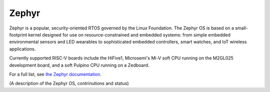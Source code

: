Zephyr
======

Zephyr is a popular, security-oriented RTOS governed by the Linux Foundation.
The Zephyr OS is based on a small-footprint kernel designed for use on resource-constrained and embedded systems: from simple embedded environmental sensors and LED wearables to sophisticated embedded controllers, smart watches, and IoT wireless applications.

Currently supported RISC-V boards include the HiFive1, Microsemi's Mi-V soft CPU running on the M2GL025 development board, and a soft Pulpino CPU running on a Zedboard.

For a full list, see `the Zephyr documentation <https://docs.zephyrproject.org/latest/boards/riscv32/index.html>`_.

(A description of the Zephyr OS, contrinutions and status)
